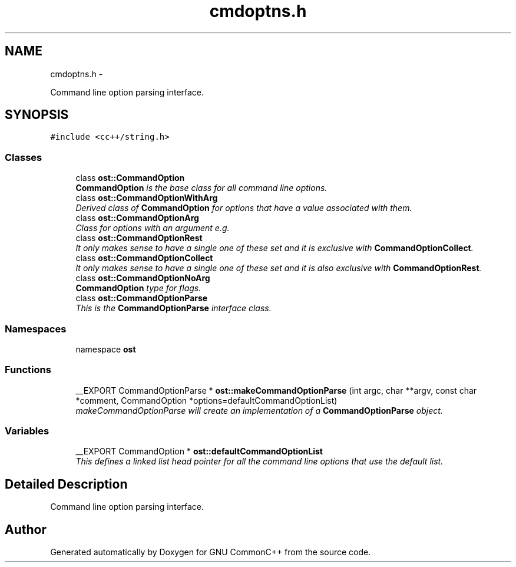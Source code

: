.TH "cmdoptns.h" 3 "2 May 2010" "GNU CommonC++" \" -*- nroff -*-
.ad l
.nh
.SH NAME
cmdoptns.h \- 
.PP
Command line option parsing interface.  

.SH SYNOPSIS
.br
.PP
\fC#include <cc++/string.h>\fP
.br

.SS "Classes"

.in +1c
.ti -1c
.RI "class \fBost::CommandOption\fP"
.br
.RI "\fI\fBCommandOption\fP is the base class for all command line options. \fP"
.ti -1c
.RI "class \fBost::CommandOptionWithArg\fP"
.br
.RI "\fIDerived class of \fBCommandOption\fP for options that have a value associated with them. \fP"
.ti -1c
.RI "class \fBost::CommandOptionArg\fP"
.br
.RI "\fIClass for options with an argument e.g. \fP"
.ti -1c
.RI "class \fBost::CommandOptionRest\fP"
.br
.RI "\fIIt only makes sense to have a single one of these set and it is exclusive with \fBCommandOptionCollect\fP. \fP"
.ti -1c
.RI "class \fBost::CommandOptionCollect\fP"
.br
.RI "\fIIt only makes sense to have a single one of these set and it is also exclusive with \fBCommandOptionRest\fP. \fP"
.ti -1c
.RI "class \fBost::CommandOptionNoArg\fP"
.br
.RI "\fI\fBCommandOption\fP type for flags. \fP"
.ti -1c
.RI "class \fBost::CommandOptionParse\fP"
.br
.RI "\fIThis is the \fBCommandOptionParse\fP interface class. \fP"
.in -1c
.SS "Namespaces"

.in +1c
.ti -1c
.RI "namespace \fBost\fP"
.br
.in -1c
.SS "Functions"

.in +1c
.ti -1c
.RI "__EXPORT CommandOptionParse * \fBost::makeCommandOptionParse\fP (int argc, char **argv, const char *comment, CommandOption *options=defaultCommandOptionList)"
.br
.RI "\fImakeCommandOptionParse will create an implementation of a \fBCommandOptionParse\fP object. \fP"
.in -1c
.SS "Variables"

.in +1c
.ti -1c
.RI "__EXPORT CommandOption * \fBost::defaultCommandOptionList\fP"
.br
.RI "\fIThis defines a linked list head pointer for all the command line options that use the default list. \fP"
.in -1c
.SH "Detailed Description"
.PP 
Command line option parsing interface. 


.SH "Author"
.PP 
Generated automatically by Doxygen for GNU CommonC++ from the source code.
